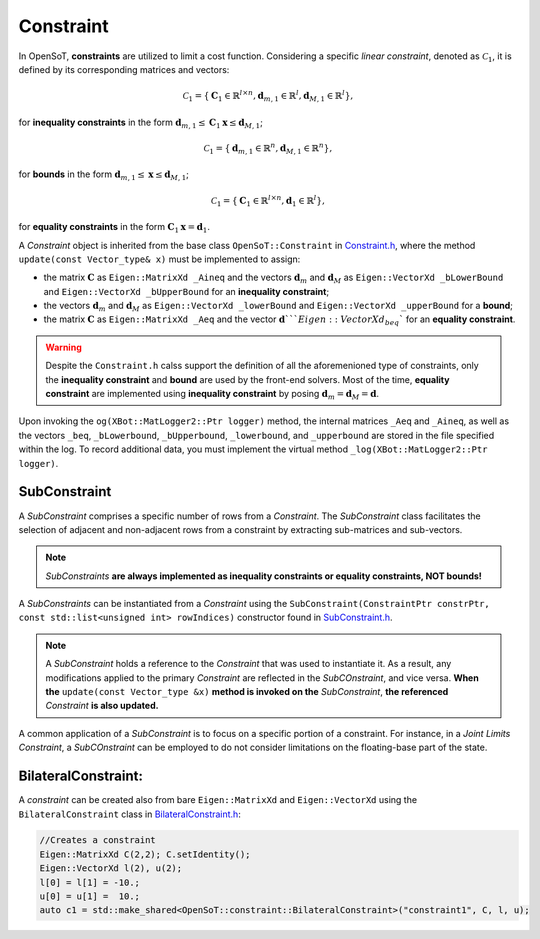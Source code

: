 Constraint
==========
In OpenSoT, **constraints** are utilized to limit a cost function. Considering a specific *linear constraint*, denoted as :math:`\mathcal{C}_1`, it is defined by its corresponding matrices and vectors:

.. math::
  
   \mathcal{C}_1 = \left\{ \mathbf{C}_1 \in \mathbb{R}^{l \times n}, \mathbf{d}_{m,1} \in \mathbb{R}^l, \mathbf{d}_{M,1} \in \mathbb{R}^l\right\},
   
for **inequality constraints** in the form :math:`\mathbf{d}_{m,1} \leq \mathbf{C}_1\mathbf{x} \leq \mathbf{d}_{M,1}`;

.. math::
  
   \mathcal{C}_1 = \left\{ \mathbf{d}_{m,1} \in \mathbb{R}^n, \mathbf{d}_{M,1} \in \mathbb{R}^n\right\},
   
for **bounds** in the form :math:`\mathbf{d}_{m,1} \leq \mathbf{x} \leq \mathbf{d}_{M,1}`;

.. math::
  
   \mathcal{C}_1 = \left\{ \mathbf{C}_1 \in \mathbb{R}^{l \times n}, \mathbf{d}_1 \in \mathbb{R}^l\right\},

for **equality constraints** in the form :math:`\mathbf{C}_1\mathbf{x} = \mathbf{d}_1`.

A *Constraint* object is inherited from the base class ``OpenSoT::Constraint`` in `Constraint.h <https://advrhumanoids.github.io/OpenSoT/api/classOpenSoT_1_1Constraint.html#exhale-class-classopensot-1-1constraint>`__, where the method ``update(const Vector_type& x)`` must be implemented to assign:

- the matrix :math:`\mathbf{C}` as ``Eigen::MatrixXd _Aineq`` and the vectors :math:`\mathbf{d}_m` and :math:`\mathbf{d}_M` as ``Eigen::VectorXd _bLowerBound`` and ``Eigen::VectorXd _bUpperBound`` for an **inequality constraint**;
- the vectors :math:`\mathbf{d}_m` and :math:`\mathbf{d}_M` as ``Eigen::VectorXd _lowerBound`` and ``Eigen::VectorXd _upperBound`` for a **bound**;
- the matrix :math:`\mathbf{C}` as ``Eigen::MatrixXd _Aeq`` and the vector :math:`\mathbf{d}```Eigen::VectorXd _beq`` for an **equality constraint**. 

.. warning::
   Despite the ``Constraint.h`` calss support the definition of all the aforemenioned type of constraints, only the **inequality constraint** and **bound** are used by the front-end solvers. Most of the time, **equality constraint** are implemented using **inequality constraint** by posing :math:`\mathbf{d}_m = \mathbf{d}_M = \mathbf{d}`.
   
Upon invoking the ``og(XBot::MatLogger2::Ptr logger)`` method, the internal matrices ``_Aeq`` and ``_Aineq``, as well as the vectors ``_beq``, ``_bLowerbound``, ``_bUpperbound``, ``_lowerbound``, and ``_upperbound``  are stored in the file specified within the log. To record additional data, you must implement the virtual method ``_log(XBot::MatLogger2::Ptr logger)``.
    
SubConstraint
-------------
A *SubConstraint* comprises a specific number of rows from a *Constraint*. The *SubConstraint* class facilitates the selection of adjacent and non-adjacent rows from a constraint by extracting sub-matrices and sub-vectors.

.. note::
   *SubConstraints* **are always implemented as inequality constraints or equality constraints, NOT bounds!**

A *SubConstraints* can be instantiated from a *Constraint* using the ``SubConstraint(ConstraintPtr constrPtr, const std::list<unsigned int> rowIndices)`` constructor found in `SubConstraint.h <https://advrhumanoids.github.io/OpenSoT/api/classOpenSoT_1_1SubConstraint.html>`__.

.. note::
   A *SubConstraint* holds a reference to the *Constraint* that was used to instantiate it. As a result, any modifications applied to the primary *Constraint* are reflected in the *SubCOnstraint*, and vice versa. **When the** ``update(const Vector_type &x)`` **method is invoked on the** *SubConstraint*, **the referenced** *Constraint* **is also updated.**
      
A common application of a *SubConstraint* is to focus on a specific portion of a constraint. For instance, in a *Joint Limits Constraint*, a *SubCOnstraint* can be employed to do not consider limitations on the floating-base part of the state.

BilateralConstraint:
--------------------
A *constraint* can be created also from bare ``Eigen::MatrixXd`` and ``Eigen::VectorXd`` using the ``BilateralConstraint`` class in `BilateralConstraint.h <file:///home/enrico/catkin_ws/external/OpenSoT/docs/build/html/api/classOpenSoT_1_1constraints_1_1BilateralConstraint.html>`__:

.. code-block:: cpp
   
   //Creates a constraint
   Eigen::MatrixXd C(2,2); C.setIdentity();
   Eigen::VectorXd l(2), u(2);
   l[0] = l[1] = -10.;
   u[0] = u[1] =  10.;
   auto c1 = std::make_shared<OpenSoT::constraint::BilateralConstraint>("constraint1", C, l, u);

